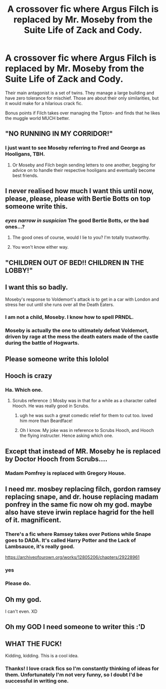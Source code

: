 #+TITLE: A crossover fic where Argus Filch is replaced by Mr. Moseby from the Suite Life of Zack and Cody.

* A crossover fic where Argus Filch is replaced by Mr. Moseby from the Suite Life of Zack and Cody.
:PROPERTIES:
:Author: fakeprincess
:Score: 166
:DateUnix: 1578531101.0
:DateShort: 2020-Jan-09
:FlairText: Prompt
:END:
Their main antagonist is a set of twins. They manage a large building and have zero tolerance for mischief. Those are about their only similarities, but it would make for a hilarious crack fic.

Bonus points if Filch takes over managing the Tipton- and finds that he likes the muggle world MUCH better.


** "NO RUNNING IN MY CORRIDOR!"
:PROPERTIES:
:Author: CryptidGrimnoir
:Score: 62
:DateUnix: 1578535361.0
:DateShort: 2020-Jan-09
:END:

*** I just want to see Moseby referring to Fred and George as Hooligans, TBH.
:PROPERTIES:
:Author: fakeprincess
:Score: 46
:DateUnix: 1578536878.0
:DateShort: 2020-Jan-09
:END:

**** Or Moseby and Filch begin sending letters to one another, begging for advice on to handle their respective hooligans and eventually become best friends.
:PROPERTIES:
:Author: CryptidGrimnoir
:Score: 31
:DateUnix: 1578537502.0
:DateShort: 2020-Jan-09
:END:


** I never realised how much I want this until now, please, please, please with Bertie Botts on top someone write this.
:PROPERTIES:
:Author: VD909
:Score: 45
:DateUnix: 1578535054.0
:DateShort: 2020-Jan-09
:END:

*** /eyes narrow in suspicion/ The good Bertie Botts, or the bad ones...?
:PROPERTIES:
:Author: Wassa110
:Score: 17
:DateUnix: 1578543877.0
:DateShort: 2020-Jan-09
:END:

**** The good ones of course, would I lie to you? I'm totally trustworthy.
:PROPERTIES:
:Author: VD909
:Score: 8
:DateUnix: 1578545368.0
:DateShort: 2020-Jan-09
:END:


**** You won't know either way.
:PROPERTIES:
:Author: Entinu
:Score: 3
:DateUnix: 1578558057.0
:DateShort: 2020-Jan-09
:END:


** "CHILDREN OUT OF BED!! CHILDREN IN THE LOBBY!"
:PROPERTIES:
:Author: CryptidGrimnoir
:Score: 30
:DateUnix: 1578538551.0
:DateShort: 2020-Jan-09
:END:


** I want this so badly.

Moseby's response to Voldemort's attack is to get in a car with London and stress her out until she runs over all the Death Eaters.
:PROPERTIES:
:Author: SecretlyFBI
:Score: 30
:DateUnix: 1578544625.0
:DateShort: 2020-Jan-09
:END:

*** I am not a child, Moseby. I know how to spell PRNDL.
:PROPERTIES:
:Author: CryptidGrimnoir
:Score: 16
:DateUnix: 1578566167.0
:DateShort: 2020-Jan-09
:END:


*** Moseby is actually the one to ultimately defeat Voldemort, driven by rage at the mess the death eaters made of the castle during the battle of Hogwarts.
:PROPERTIES:
:Author: fakeprincess
:Score: 11
:DateUnix: 1578611208.0
:DateShort: 2020-Jan-10
:END:


** Please someone write this lololol
:PROPERTIES:
:Author: juniperlei
:Score: 24
:DateUnix: 1578534581.0
:DateShort: 2020-Jan-09
:END:


** Hooch is crazy
:PROPERTIES:
:Author: sgasperino89
:Score: 16
:DateUnix: 1578535957.0
:DateShort: 2020-Jan-09
:END:

*** Ha. Which one.
:PROPERTIES:
:Author: Wassa110
:Score: 3
:DateUnix: 1578543923.0
:DateShort: 2020-Jan-09
:END:

**** Scrubs reference :) Mosby was in that for a while as a character called Hooch. He was really good in Scrubs.
:PROPERTIES:
:Author: sgasperino89
:Score: 1
:DateUnix: 1578590762.0
:DateShort: 2020-Jan-09
:END:

***** ugh he was such a great comedic relief for them to cut too. loved him more than Beardface!
:PROPERTIES:
:Author: jadedcauldron
:Score: 1
:DateUnix: 1578592106.0
:DateShort: 2020-Jan-09
:END:


***** Oh I know. My joke was in reference to Scrubs Hooch, and Hooch the flying instructer. Hence asking which one.
:PROPERTIES:
:Author: Wassa110
:Score: 1
:DateUnix: 1578678658.0
:DateShort: 2020-Jan-10
:END:


** Except that instead of MR. Moseby he is replaced by Doctor Hooch from Scrubs....
:PROPERTIES:
:Author: Dalai_Java
:Score: 12
:DateUnix: 1578547499.0
:DateShort: 2020-Jan-09
:END:

*** Madam Pomfrey is replaced with Gregory House.
:PROPERTIES:
:Author: The_Truthkeeper
:Score: 10
:DateUnix: 1578564103.0
:DateShort: 2020-Jan-09
:END:


** I need mr. mosbey replacing filch, gordon ramsey replacing snape, and dr. house replacing madam ponfrey in the same fic now oh my god. maybe also have steve irwin replace hagrid for the hell of it. magnificent.
:PROPERTIES:
:Author: NeonicBeast
:Score: 11
:DateUnix: 1578613900.0
:DateShort: 2020-Jan-10
:END:

*** There's a fic where Ramsey takes over Potions while Snape goes to DADA. It's called Harry Potter and the Lack of Lambsauce, it's really good.

[[https://archiveofourown.org/works/12805206/chapters/29228961]]
:PROPERTIES:
:Author: jsoto09
:Score: 2
:DateUnix: 1579155370.0
:DateShort: 2020-Jan-16
:END:


*** yes
:PROPERTIES:
:Author: nielswerf001
:Score: 1
:DateUnix: 1578687798.0
:DateShort: 2020-Jan-10
:END:


*** Please do.
:PROPERTIES:
:Author: Venomea
:Score: 1
:DateUnix: 1578870793.0
:DateShort: 2020-Jan-13
:END:


** Oh my god.

I can't even. XD
:PROPERTIES:
:Author: TheAmazingHawkeye
:Score: 4
:DateUnix: 1578538862.0
:DateShort: 2020-Jan-09
:END:


** Oh my GOD I need someone to writer this :'D
:PROPERTIES:
:Author: Glitteratti-
:Score: 5
:DateUnix: 1578535781.0
:DateShort: 2020-Jan-09
:END:


** WHAT THE FUCK!

Kidding, kidding. This is a cool idea.
:PROPERTIES:
:Author: YOB1997
:Score: 4
:DateUnix: 1578542081.0
:DateShort: 2020-Jan-09
:END:

*** Thanks! I love crack fics so I'm constantly thinking of ideas for them. Unfortunately I'm not very funny, so I doubt I'd be successful in writing one.
:PROPERTIES:
:Author: fakeprincess
:Score: 1
:DateUnix: 1578611266.0
:DateShort: 2020-Jan-10
:END:
